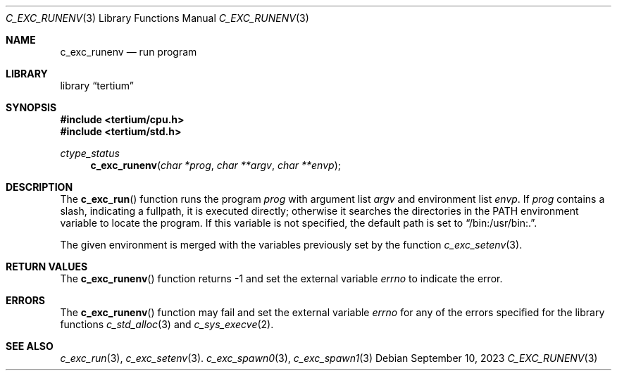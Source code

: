 .Dd $Mdocdate: September 10 2023 $
.Dt C_EXC_RUNENV 3
.Os
.Sh NAME
.Nm c_exc_runenv
.Nd run program
.Sh LIBRARY
.Lb tertium
.Sh SYNOPSIS
.In tertium/cpu.h
.In tertium/std.h
.Ft ctype_status
.Fn c_exc_runenv "char *prog" "char **argv" "char **envp"
.Sh DESCRIPTION
The
.Fn c_exc_run
function runs the program
.Fa prog
with argument list
.Fa argv
and environment list
.Fa envp .
If
.Fa prog
contains a slash, indicating a fullpath, it is executed directly;
otherwise it searches the directories in the
.Ev PATH
environment variable to locate the program.
If this variable is not specified, the default path is set to
.Dq /bin:/usr/bin:. .
.Pp
The given environment is merged with
the variables previously set by the function
.Xr c_exc_setenv 3 .
.Sh RETURN VALUES
The
.Fn c_exc_runenv
function returns \-1 and set the external variable
.Va errno
to indicate the error.
.Sh ERRORS
The
.Fn c_exc_runenv
function may fail and set the external variable
.Va errno
for any of the errors specified for the library functions
.Xr c_std_alloc 3
and
.Xr c_sys_execve 2 .
.Sh SEE ALSO
.Xr c_exc_run 3 ,
.Xr c_exc_setenv 3 .
.Xr c_exc_spawn0 3 ,
.Xr c_exc_spawn1 3
